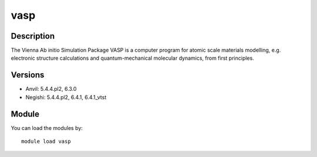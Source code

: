 .. _backbone-label:

vasp
==============================

Description
~~~~~~~~
The Vienna Ab initio Simulation Package VASP is a computer program for atomic scale materials modelling, e.g. electronic structure calculations and quantum-mechanical molecular dynamics, from first principles.

Versions
~~~~~~~~
- Anvil: 5.4.4.pl2, 6.3.0
- Negishi: 5.4.4.pl2, 6.4.1, 6.4.1_vtst

Module
~~~~~~~~
You can load the modules by::

    module load vasp

